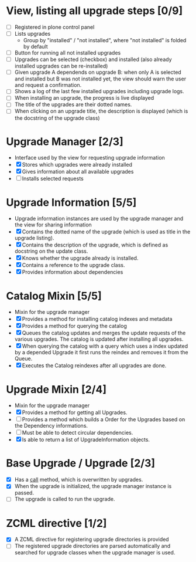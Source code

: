 

* View, listing all upgrade steps [0/9]
  - [ ] Registered in plone control panel
  - [ ] Lists upgrades
    - Group by "installed" / "not installed", where "not installed"
      is folded by default
  - [ ] Button for running all not installed upgrades
  - [ ] Upgrades can be selected (checkbox) and installed (also
        already installed upgrades can be re-installed)
  - [ ] Given upgrade A dependends on upgrade B: when only A is
        selected and installed but B was not installed yet, the view
        should warn the user and request a confirmation.
  - [ ] Shows a log of the last few installed upgrades including
        upgrade logs.
  - [ ] When installing an upgrade, the progress is live displayed
  - [ ] The title of the upgrades are their dotted names.
  - [ ] When clicking on an upgrade title, the description is
        displayed (which is the docstring of the upgrade class)

* Upgrade Manager [2/3]
  - Interface used by the view for requesting upgrade information
  - [X] Stores which upgrades were already installed
  - [X] Gives information about all available upgrades
  - [ ] Installs selected requests

* Upgrade Information [5/5]
  - Upgrade information instances are used by the upgrade manager and
    the view for sharing information
  - [X] Contains the dotted name of the upgrade (which is used as
        title in the upgrade listing).
  - [X] Contains the description of the upgrade, which is defined as
        docstring on the update class.
  - [X] Knows whether the upgrade already is installed.
  - [X] Contains a reference to the upgrade class.
  - [X] Provides information about dependencies

* Catalog Mixin [5/5]
  - Mixin for the upgrade manager
  - [X] Provides a method for installing catalog indexes and metadata
  - [X] Provides a method for querying the catalog
  - [X] Queues the catalog updates and merges the update requests of
        the various upgrades. The catalog is updated after installing
        all upgrades.
  - [X] When querying the catalog with a query which uses a index
        updated by a depended Upgrade it first runs the reindex and
        removes it from the Queue.
  - [X] Executes the Catalog reindexes after all upgrades are done.

* Upgrade Mixin [2/4]
  - Mixin for the upgrade manager
  - [X] Provides a method for getting all Upgrades.
  - [ ] Provides a method which builds a Order for the Upgrades based
        on the Dependency informations.
  - [ ] Must be able to detect circular dependencies.
  - [X] Is able to return a list of UpgradeInformation objects.

* Base Upgrade / Upgrade [2/3]
  - [X] Has a __call__ method, which is overwritten by upgrades.
  - [X] When the upgrade is initialized, the upgrade manager instance
        is passed.
  - [ ] The upgrade is called to run the upgrade.

* ZCML directive [1/2]
  - [X] A ZCML directive for registering upgrade directories is provided
  - [ ] The registered upgrade directories are parsed automatically
        and searched for upgrade classes when the upgrade manager is used.
